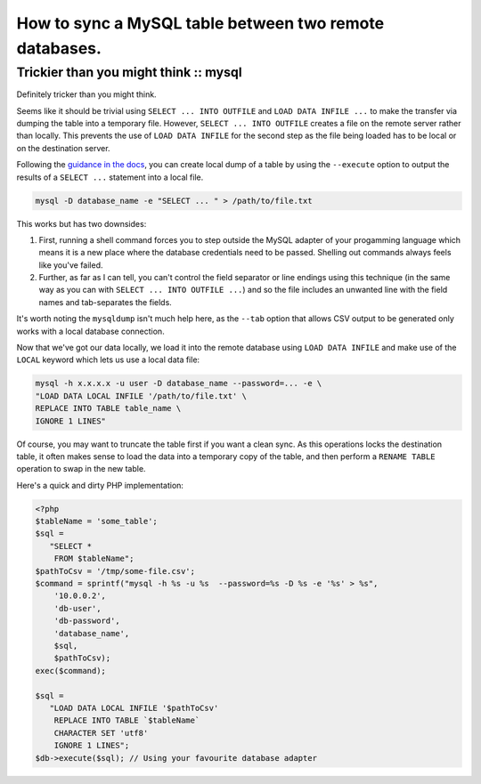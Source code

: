=======================================================
How to sync a MySQL table between two remote databases.
=======================================================
--------------------------------------
Trickier than you might think :: mysql
--------------------------------------

Definitely tricker than you might think.

Seems like it should be trivial using ``SELECT ... INTO OUTFILE`` and ``LOAD DATA
INFILE ...`` to make the transfer via dumping the table into a temporary file.
However, ``SELECT ... INTO OUTFILE`` creates a file on the remote server
rather than locally. This prevents the use of ``LOAD DATA INFILE`` for the second
step as the file being loaded has to be local or on the destination server.

Following the `guidance in the docs`_, you can create local dump of a table by
using the ``--execute`` option to output the results of a ``SELECT ...`` statement
into a local file.

.. _`guidance in the docs`: http://dev.mysql.com/doc/refman/5.0/en/select.html

.. sourcecode:: bash

    mysql -D database_name -e "SELECT ... " > /path/to/file.txt

This works but has two downsides:

1. First, running a shell command forces you to step outside the MySQL adapter of
   your progamming language which means it is a new place where the database
   credentials need to be passed. Shelling out commands always feels like you've
   failed.

2. Further, as far as I can tell, you can't control the field separator or line
   endings using this technique (in the same way as you can with ``SELECT ... INTO
   OUTFILE ...``) and so the file includes an unwanted line with the field names
   and tab-separates the fields.

It's worth noting the ``mysqldump`` isn't much help here, as the ``--tab`` option
that allows CSV output to be generated only works with a local database
connection.

Now that we've got our data locally, we load it into the remote database using
``LOAD DATA INFILE`` and make use of the ``LOCAL`` keyword which lets us use a
local data file:

.. sourcecode:: bash

    mysql -h x.x.x.x -u user -D database_name --password=... -e \
    "LOAD DATA LOCAL INFILE '/path/to/file.txt' \
    REPLACE INTO TABLE table_name \
    IGNORE 1 LINES"

Of course, you may want to truncate the table first if you want a clean sync.
As this operations locks the destination table, it often makes sense to load
the data into a temporary copy of the table, and then perform a ``RENAME TABLE``
operation to swap in the new table.

Here's a quick and dirty PHP implementation:

.. sourcecode:: php

    <?php
    $tableName = 'some_table';
    $sql =
       "SELECT * 
        FROM $tableName";
    $pathToCsv = '/tmp/some-file.csv';
    $command = sprintf("mysql -h %s -u %s  --password=%s -D %s -e '%s' > %s",
        '10.0.0.2', 
        'db-user', 
        'db-password', 
        'database_name', 
        $sql, 
        $pathToCsv);
    exec($command);

    $sql =
       "LOAD DATA LOCAL INFILE '$pathToCsv'
        REPLACE INTO TABLE `$tableName`
        CHARACTER SET 'utf8'
        IGNORE 1 LINES";
    $db->execute($sql); // Using your favourite database adapter
